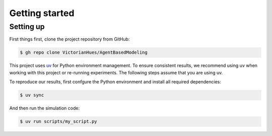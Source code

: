Getting started
===============

Setting up
----------

First things first, clone the project repository from GitHub:

.. code-block:: console

   $ gh repo clone VictorianHues/AgentBasedModeling

This project uses `uv <https://docs.astral.sh/uv/>`_ for Python environment management.
To ensure consistent results, we recommend using uv when working with this project or 
re-running experiments. The following steps assume that you are using uv.

To reproduce our results, first confgure the Python environment and install all 
required dependencies:

.. code-block:: console

   $ uv sync

And then run the simulation code:

.. code-block:: console

   $ uv run scripts/my_script.py

